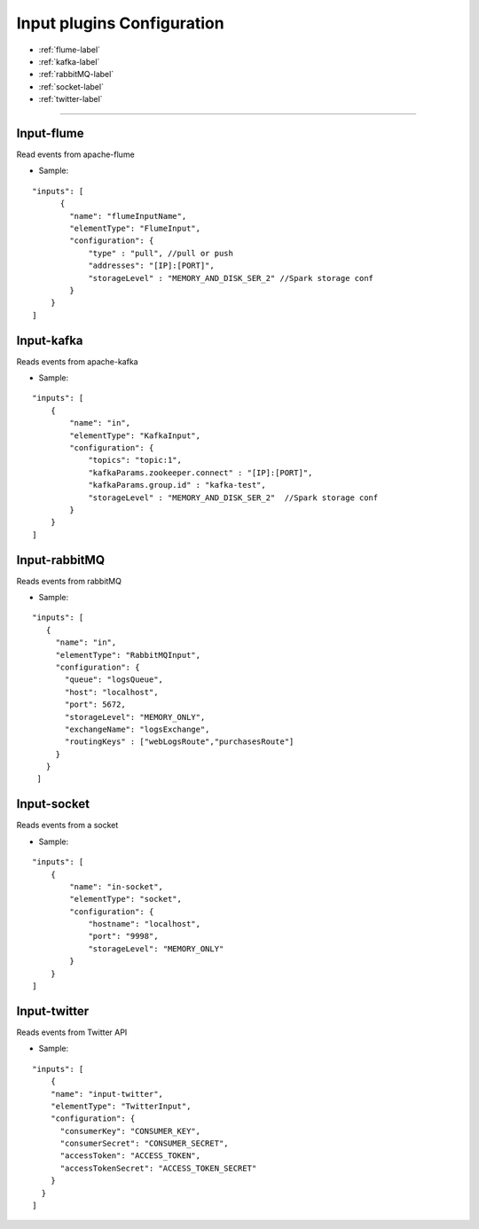 
Input plugins Configuration
******************

- :ref:`flume-label`

- :ref:`kafka-label`

- :ref:`rabbitMQ-label`

- :ref:`socket-label`

- :ref:`twitter-label`


----------------------

.. _flume-label:

Input-flume
==========

Read events from apache-flume

* Sample:
::

    "inputs": [
          {
            "name": "flumeInputName",
            "elementType": "FlumeInput",
            "configuration": {
                "type" : "pull", //pull or push
                "addresses": "[IP]:[PORT]",
                "storageLevel" : "MEMORY_AND_DISK_SER_2" //Spark storage conf
            }
        }
    ]

.. _kafka-label:

Input-kafka
=========
Reads events from apache-kafka

* Sample:
::

    "inputs": [
        {
            "name": "in",
            "elementType": "KafkaInput",
            "configuration": {
                "topics": "topic:1",
                "kafkaParams.zookeeper.connect" : "[IP]:[PORT]",
                "kafkaParams.group.id" : "kafka-test",
                "storageLevel" : "MEMORY_AND_DISK_SER_2"  //Spark storage conf
            }
        }
    ]

.. _rabbitMQ-label:

Input-rabbitMQ
=========
Reads events from rabbitMQ

* Sample:
::

     "inputs": [
        {
          "name": "in",
          "elementType": "RabbitMQInput",
          "configuration": {
            "queue": "logsQueue",
            "host": "localhost",
            "port": 5672,
            "storageLevel": "MEMORY_ONLY",
            "exchangeName": "logsExchange",
            "routingKeys" : ["webLogsRoute","purchasesRoute"]
          }
        }
      ]

.. _socket-label:

Input-socket
=========
Reads events from a socket

* Sample:
::

    "inputs": [
        {
            "name": "in-socket",
            "elementType": "socket",
            "configuration": {
                "hostname": "localhost",
                "port": "9998",
                "storageLevel": "MEMORY_ONLY"
            }
        }
    ]

.. _twitter-label:

Input-twitter
=========
Reads events from Twitter API

* Sample:
::

  "inputs": [
      {
      "name": "input-twitter",
      "elementType": "TwitterInput",
      "configuration": {
        "consumerKey": "CONSUMER_KEY",
        "consumerSecret": "CONSUMER_SECRET",
        "accessToken": "ACCESS_TOKEN",
        "accessTokenSecret": "ACCESS_TOKEN_SECRET"
      }
    }
  ]

